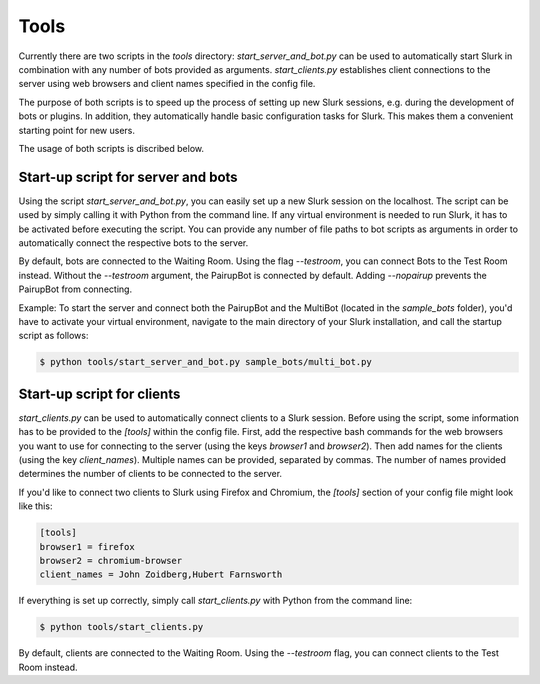 .. _slurk_tools:

=========================================
Tools
=========================================

Currently there are two scripts in the `tools` directory: `start_server_and_bot.py` can be used to automatically start Slurk in combination with any number of bots provided as arguments. `start_clients.py` establishes client connections to the server using web browsers and client names specified in the config file.

The purpose of both scripts is to speed up the process of setting up new Slurk sessions, e.g. during the development of bots or plugins. In addition, they automatically handle basic configuration tasks for Slurk. This makes them a convenient starting point for new users.

The usage of both scripts is discribed below.

Start-up script for server and bots
~~~~~~~~~~~~~~~~~~~~~~~~~

Using the script `start_server_and_bot.py`, you can easily set up a new Slurk session on the localhost.
The script can be used by simply calling it with Python from the command line. If any virtual environment is needed to run Slurk, it has to be activated before executing the script.
You can provide any number of file paths to bot scripts as arguments in order to automatically connect the respective bots to the server.

By default, bots are connected to the Waiting Room. Using the flag `--testroom`, you can connect Bots to the Test Room instead. Without the `--testroom` argument, the PairupBot is connected by default. Adding `--nopairup` prevents the PairupBot from connecting.

Example: To start the server and connect both the PairupBot and the MultiBot (located in the `sample_bots` folder), you'd have to activate your virtual environment, navigate to the main directory of your Slurk installation, and call the startup script as follows:

.. code-block:: sh

    $ python tools/start_server_and_bot.py sample_bots/multi_bot.py


Start-up script for clients
~~~~~~~~~~~~~~~~~~~~~~~~~

`start_clients.py` can be used to automatically connect clients to a Slurk session. Before using the script, some information has to be provided to the `[tools]` within the config file. First, add the respective bash commands for the web browsers you want to use for connecting to the server (using the keys `browser1` and `browser2`). Then add names for the clients (using the key `client_names`). Multiple names can be provided, separated by commas. The number of names provided determines the number of clients to be connected to the server.

If you'd like to connect two clients to Slurk using Firefox and Chromium, the `[tools]` section of your config file might look like this:

.. code-block:: ini

    [tools]
    browser1 = firefox
    browser2 = chromium-browser
    client_names = John Zoidberg,Hubert Farnsworth

If everything is set up correctly, simply call `start_clients.py` with Python from the command line:

.. code-block:: sh

    $ python tools/start_clients.py

By default, clients are connected to the Waiting Room. Using the `--testroom` flag, you can connect clients to the Test Room instead.
